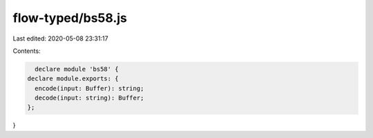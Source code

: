 flow-typed/bs58.js
==================

Last edited: 2020-05-08 23:31:17

Contents:

.. code-block:: js

    declare module 'bs58' {
  declare module.exports: {
    encode(input: Buffer): string;
    decode(input: string): Buffer;
  };
}


